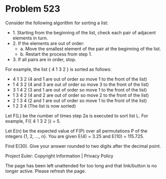 *   Problem 523

   Consider the following algorithm for sorting a list:

     * 1. Starting from the beginning of the list, check each pair of
       adjacent elements in turn.
     * 2. If the elements are out of order:
          * a. Move the smallest element of the pair at the beginning of the
            list.
          * b. Restart the process from step 1.
     * 3. If all pairs are in order, stop.

   For example, the list { 4 1 3 2 } is sorted as follows:

     * 4 1 3 2 (4 and 1 are out of order so move 1 to the front of the list)
     * 1 4 3 2 (4 and 3 are out of order so move 3 to the front of the list)
     * 3 1 4 2 (3 and 1 are out of order so move 1 to the front of the list)
     * 1 3 4 2 (4 and 2 are out of order so move 2 to the front of the list)
     * 2 1 3 4 (2 and 1 are out of order so move 1 to the front of the list)
     * 1 2 3 4 (The list is now sorted)

   Let F(L) be the number of times step 2a is executed to sort list L. For
   example, F({ 4 1 3 2 }) = 5.

   Let E(n) be the expected value of F(P) over all permutations P of the
   integers {1, 2, ..., n}.
   You are given E(4) = 3.25 and E(10) = 115.725.

   Find E(30). Give your answer rounded to two digits after the decimal
   point.

   Project Euler: Copyright Information | Privacy Policy

   The page has been left unattended for too long and that link/button is no
   longer active. Please refresh the page.
